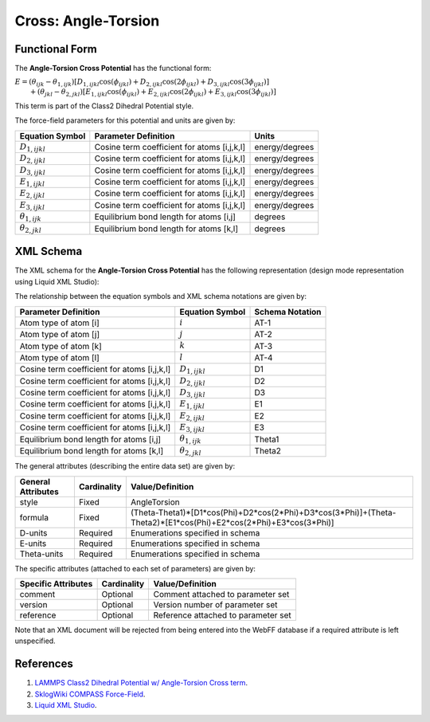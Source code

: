 .. _Cross-AngleTorsion:

Cross: Angle-Torsion  
==================

Functional Form
---------------

The **Angle-Torsion Cross Potential** has the functional form:

:math:`E=\left( {{\theta }_{ijk}}-{{\theta }_{1,ijk}} \right)\left[ {{D}_{1,ijkl}}\cos \left( {{\phi }_{ijkl}} \right)+{{D}_{2,ijkl}}\cos \left( 2{{\phi }_{ijkl}} \right)+{{D}_{3,ijkl}}\cos \left( 3{{\phi }_{ijkl}} \right) \right]`
:math:`\qquad +\left( {{\theta }_{jkl}}-{{\theta }_{2,jkl}} \right)\left[ {{E}_{1,ijkl}}\cos \left( {{\phi }_{ijkl}} \right)+{{E}_{2,ijkl}}\cos \left( 2{{\phi }_{ijkl}} \right)+{{E}_{3,ijkl}}\cos \left( 3{{\phi }_{ijkl}} \right) \right]`

This term is part of the Class2 Dihedral Potential style. 

The force-field parameters for this potential and units are given by:

======================== ======================================================= ===============
**Equation Symbol**      **Parameter Definition**                                **Units**
------------------------ ------------------------------------------------------- ---------------
:math:`D_{1,ijkl}`       Cosine term coefficient for atoms [i,j,k,l]             energy/degrees
:math:`D_{2,ijkl}`       Cosine term coefficient for atoms [i,j,k,l]             energy/degrees
:math:`D_{3,ijkl}`       Cosine term coefficient for atoms [i,j,k,l]             energy/degrees
:math:`E_{1,ijkl}`       Cosine term coefficient for atoms [i,j,k,l]             energy/degrees
:math:`E_{2,ijkl}`       Cosine term coefficient for atoms [i,j,k,l]             energy/degrees
:math:`E_{3,ijkl}`       Cosine term coefficient for atoms [i,j,k,l]             energy/degrees
:math:`{\theta}_{1,ijk}` Equilibrium bond length for atoms [i,j]                 degrees
:math:`{\theta}_{2,jkl}` Equilibrium bond length for atoms [k,l]                 degrees
======================== ======================================================= ===============


XML Schema
----------

The XML schema for the **Angle-Torsion Cross Potential** has the following representation (design mode representation using Liquid XML Studio):

.. image:: ../../images/Cross-AngleTorsion.png
	:align: left

The relationship between the equation symbols and XML schema notations are given by:

+------------------------------------------------+-----------------------------+---------------------+
| **Parameter Definition**                       | **Equation Symbol**         | **Schema Notation** |
+------------------------------------------------+-----------------------------+---------------------+
| Atom type of atom [i]                          | :math:`i`                   | AT-1                |
+------------------------------------------------+-----------------------------+---------------------+
| Atom type of atom [j]                          | :math:`j`                   | AT-2                |
+------------------------------------------------+-----------------------------+---------------------+
| Atom type of atom [k]                          | :math:`k`                   | AT-3                |
+------------------------------------------------+-----------------------------+---------------------+
| Atom type of atom [l]                          | :math:`l`                   | AT-4                |
+------------------------------------------------+-----------------------------+---------------------+
| Cosine term coefficient for atoms [i,j,k,l]    | :math:`D_{1,ijkl}`          | D1                  |
+------------------------------------------------+-----------------------------+---------------------+
| Cosine term coefficient for atoms [i,j,k,l]    | :math:`D_{2,ijkl}`          | D2                  |
+------------------------------------------------+-----------------------------+---------------------+
| Cosine term coefficient for atoms [i,j,k,l]    | :math:`D_{3,ijkl}`          | D3                  |
+------------------------------------------------+-----------------------------+---------------------+
| Cosine term coefficient for atoms [i,j,k,l]    | :math:`E_{1,ijkl}`          | E1                  |
+------------------------------------------------+-----------------------------+---------------------+
| Cosine term coefficient for atoms [i,j,k,l]    | :math:`E_{2,ijkl}`          | E2                  |
+------------------------------------------------+-----------------------------+---------------------+
| Cosine term coefficient for atoms [i,j,k,l]    | :math:`E_{3,ijkl}`          | E3                  |
+------------------------------------------------+-----------------------------+---------------------+
| Equilibrium bond length for atoms [i,j]        | :math:`{\theta}_{1,ijk}`    | Theta1              |
+------------------------------------------------+-----------------------------+---------------------+
| Equilibrium bond length for atoms [k,l]        | :math:`{\theta}_{2,jkl}`    | Theta2              |
+------------------------------------------------+-----------------------------+---------------------+

The general attributes (describing the entire data set) are given by:

====================== =============== =================================================================================================================
**General Attributes** **Cardinality** **Value/Definition**               
---------------------- --------------- -----------------------------------------------------------------------------------------------------------------
style                  Fixed           AngleTorsion
formula                Fixed           (Theta-Theta1)*[D1*cos(Phi)+D2*cos(2*Phi)+D3*cos(3*Phi)]+(Theta-Theta2)*[E1*cos(Phi)+E2*cos(2*Phi)+E3*cos(3*Phi)]
D-units                Required        Enumerations specified in schema
E-units                Required        Enumerations specified in schema
Theta-units            Required        Enumerations specified in schema
====================== =============== =================================================================================================================

The specific attributes (attached to each set of parameters) are given by:

======================= =============== =======================================
**Specific Attributes** **Cardinality** **Value/Definition**               
----------------------- --------------- ---------------------------------------
comment                 Optional        Comment attached to parameter set
version                 Optional        Version number of parameter set
reference               Optional        Reference attached to parameter set 
======================= =============== =======================================

Note that an XML document will be rejected from being entered into the WebFF database if a required attribute is left unspecified. 

References
----------

1. `LAMMPS Class2 Dihedral Potential w/ Angle-Torsion Cross term`_.

2. `SklogWiki COMPASS Force-Field`_.

3. `Liquid XML Studio`_.

.. _LAMMPS Class2 Dihedral Potential w/ Angle-Torsion Cross term: http://lammps.sandia.gov/doc/dihedral_class2.html

.. _SklogWiki COMPASS Force-Field: http://www.sklogwiki.org/SklogWiki/index.php/COMPASS_force_field

.. _Liquid XML Studio: https://www.liquid-technologies.com/

